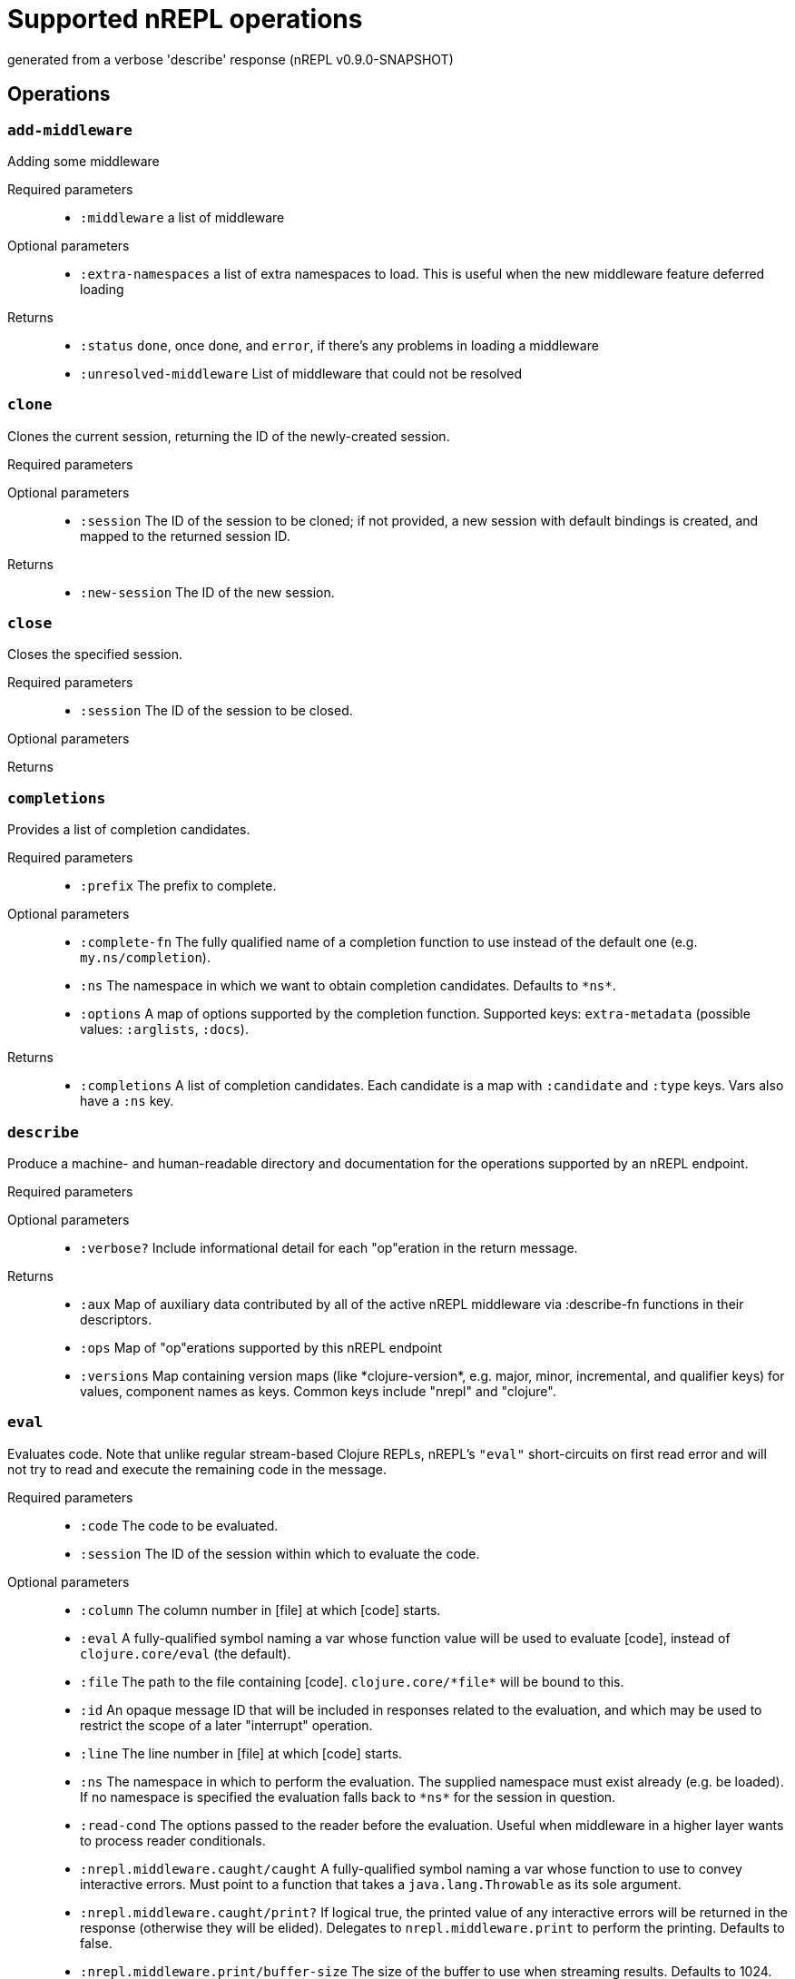 ////
This file is _generated_ by #'nrepl.impl.docs/-main
   *Do not edit!*
////
= Supported nREPL operations

[small]#generated from a verbose 'describe' response (nREPL v0.9.0-SNAPSHOT)#

== Operations

=== `add-middleware`

Adding some middleware

Required parameters::
* `:middleware` a list of middleware


Optional parameters::
* `:extra-namespaces` a list of extra namespaces to load. This is useful when the new middleware feature deferred loading


Returns::
* `:status` ``done``, once done, and ``error``, if there's any problems in loading a middleware
* `:unresolved-middleware` List of middleware that could not be resolved



=== `clone`

Clones the current session, returning the ID of the newly-created session.

Required parameters::
{blank}

Optional parameters::
* `:session` The ID of the session to be cloned; if not provided, a new session with default bindings is created, and mapped to the returned session ID.


Returns::
* `:new-session` The ID of the new session.



=== `close`

Closes the specified session.

Required parameters::
* `:session` The ID of the session to be closed.


Optional parameters::
{blank}

Returns::
{blank}


=== `completions`

Provides a list of completion candidates.

Required parameters::
* `:prefix` The prefix to complete.


Optional parameters::
* `:complete-fn` The fully qualified name of a completion function to use instead of the default one (e.g. ``my.ns/completion``).
* `:ns` The namespace in which we want to obtain completion candidates. Defaults to ``\*ns*``.
* `:options` A map of options supported by the completion function. Supported keys: ``extra-metadata`` (possible values: ``:arglists``, ``:docs``).


Returns::
* `:completions` A list of completion candidates. Each candidate is a map with ``:candidate`` and ``:type`` keys. Vars also have a ``:ns`` key.



=== `describe`

Produce a machine- and human-readable directory and documentation for the operations supported by an nREPL endpoint.

Required parameters::
{blank}

Optional parameters::
* `:verbose?` Include informational detail for each "op"eration in the return message.


Returns::
* `:aux` Map of auxiliary data contributed by all of the active nREPL middleware via :describe-fn functions in their descriptors.
* `:ops` Map of "op"erations supported by this nREPL endpoint
* `:versions` Map containing version maps (like \*clojure-version*, e.g. major, minor, incremental, and qualifier keys) for values, component names as keys. Common keys include "nrepl" and "clojure".



=== `eval`

Evaluates code. Note that unlike regular stream-based Clojure REPLs, nREPL's ``"eval"`` short-circuits on first read error and will not try to read and execute the remaining code in the message.

Required parameters::
* `:code` The code to be evaluated.
* `:session` The ID of the session within which to evaluate the code.


Optional parameters::
* `:column` The column number in [file] at which [code] starts.
* `:eval` A fully-qualified symbol naming a var whose function value will be used to evaluate [code], instead of ``clojure.core/eval`` (the default).
* `:file` The path to the file containing [code]. ``clojure.core/\*file*`` will be bound to this.
* `:id` An opaque message ID that will be included in responses related to the evaluation, and which may be used to restrict the scope of a later "interrupt" operation.
* `:line` The line number in [file] at which [code] starts.
* `:ns` The namespace in which to perform the evaluation. The supplied namespace must exist already (e.g. be loaded). If no namespace is specified the evaluation falls back to ``\*ns*`` for the session in question.
* `:read-cond` The options passed to the reader before the evaluation. Useful when middleware in a higher layer wants to process reader conditionals.
* `:nrepl.middleware.caught/caught` A fully-qualified symbol naming a var whose function to use to convey interactive errors. Must point to a function that takes a ``java.lang.Throwable`` as its sole argument.
* `:nrepl.middleware.caught/print?` If logical true, the printed value of any interactive errors will be returned in the response (otherwise they will be elided). Delegates to ``nrepl.middleware.print`` to perform the printing. Defaults to false.
* `:nrepl.middleware.print/buffer-size` The size of the buffer to use when streaming results. Defaults to 1024.
* `:nrepl.middleware.print/keys` A seq of the keys in the response whose values should be printed.
* `:nrepl.middleware.print/options` A map of options to pass to the printing function. Defaults to ``nil``.
* `:nrepl.middleware.print/print` A fully-qualified symbol naming a var whose function to use for printing. Must point to a function with signature [value writer options].
* `:nrepl.middleware.print/quota` A hard limit on the number of bytes printed for each value.
* `:nrepl.middleware.print/stream?` If logical true, the result of printing each value will be streamed to the client over one or more messages.


Returns::
* `:ex` The type of exception thrown, if any. If present, then ``:value`` will be absent.
* `:ns` \*ns*, after successful evaluation of ``code``.
* `:root-ex` The type of the root exception thrown, if any. If present, then ``:value`` will be absent.
* `:value` The result of evaluating ``code``, often ``read``able. This printing is provided by the ``print`` middleware. Superseded by ``ex`` and ``root-ex`` if an exception occurs during evaluation.



=== `interrupt`

Attempts to interrupt some executing request. When interruption succeeds, the thread used for execution is killed, and a new thread spawned for the session. While the session middleware ensures that Clojure dynamic bindings are preserved, other ThreadLocals are not. Hence, when running code intimately tied to the current thread identity, it is best to avoid interruptions.

Required parameters::
* `:session` The ID of the session used to start the request to be interrupted.


Optional parameters::
* `:interrupt-id` The opaque message ID sent with the request to be interrupted.


Returns::
* `:status` 'interrupted' if a request was identified and interruption will be attempted
'session-idle' if the session is not currently executing any request
'interrupt-id-mismatch' if the session is currently executing a request sent using a different ID than specified by the "interrupt-id" value
'session-ephemeral' if the session is an ephemeral session



=== `load-file`

Loads a body of code, using supplied path and filename info to set source file and line number metadata. Delegates to underlying "eval" middleware/handler.

Required parameters::
* `:file` Full contents of a file of code.


Optional parameters::
* `:file-name` Name of source file, e.g. io.clj
* `:file-path` Source-path-relative path of the source file, e.g. clojure/java/io.clj
* `:nrepl.middleware.caught/caught` A fully-qualified symbol naming a var whose function to use to convey interactive errors. Must point to a function that takes a ``java.lang.Throwable`` as its sole argument.
* `:nrepl.middleware.caught/print?` If logical true, the printed value of any interactive errors will be returned in the response (otherwise they will be elided). Delegates to ``nrepl.middleware.print`` to perform the printing. Defaults to false.
* `:nrepl.middleware.print/buffer-size` The size of the buffer to use when streaming results. Defaults to 1024.
* `:nrepl.middleware.print/keys` A seq of the keys in the response whose values should be printed.
* `:nrepl.middleware.print/options` A map of options to pass to the printing function. Defaults to ``nil``.
* `:nrepl.middleware.print/print` A fully-qualified symbol naming a var whose function to use for printing. Must point to a function with signature [value writer options].
* `:nrepl.middleware.print/quota` A hard limit on the number of bytes printed for each value.
* `:nrepl.middleware.print/stream?` If logical true, the result of printing each value will be streamed to the client over one or more messages.


Returns::
* `:ex` The type of exception thrown, if any. If present, then ``:value`` will be absent.
* `:root-ex` The type of the root exception thrown, if any. If present, then ``:value`` will be absent.
* `:value` The result of evaluating ``code``, often ``read``able. This printing is provided by the ``print`` middleware. Superseded by ``ex`` and ``root-ex`` if an exception occurs during evaluation.



=== `lookup`

Lookup symbol info.

Required parameters::
* `:sym` The symbol to lookup.


Optional parameters::
* `:lookup-fn` The fully qualified name of a lookup function to use instead of the default one (e.g. ``my.ns/lookup``).
* `:ns` The namespace in which we want to do lookup. Defaults to ``\*ns*``.


Returns::
* `:info` A map of the symbol's info.



=== `ls-middleware`

List of current middleware

Required parameters::
{blank}

Optional parameters::
{blank}

Returns::
* `:middleware` list of vars representing loaded middleware, from inside out



=== `ls-sessions`

Lists the IDs of all active sessions.

Required parameters::
{blank}

Optional parameters::
{blank}

Returns::
* `:sessions` A list of all available session IDs.



=== `sideloader-provide`

Provides a requested class or resource.

Required parameters::
* `:content` base64 string
* `:name` the class or resource name
* `:session` the id of the session
* `:type` "class" or "resource"


Optional parameters::
{blank}

Returns::
{blank}


=== `sideloader-start`

Starts a sideloading session.

Required parameters::
* `:session` the id of the session


Optional parameters::
{blank}

Returns::
* `:status` "sideloader-lookup", never ever returns "done".



=== `stdin`

Add content from the value of "stdin" to \*in* in the current session.

Required parameters::
* `:stdin` Content to add to \*in*.


Optional parameters::
{blank}

Returns::
* `:status` A status of "need-input" will be sent if a session's \*in* requires content in order to satisfy an attempted read operation.



=== `swap-middleware`

Replace the whole middleware stack

Required parameters::
* `:middleware` a list of middleware


Optional parameters::
* `:extra-namespaces` a list of extra namespaces to load. This is useful when the new middleware feature deferred loading


Returns::
* `:status` ``done``, once done, and ``error``, if there's any problems in loading a middleware
* `:unresolved-middleware` List of middleware that could not be resolved

